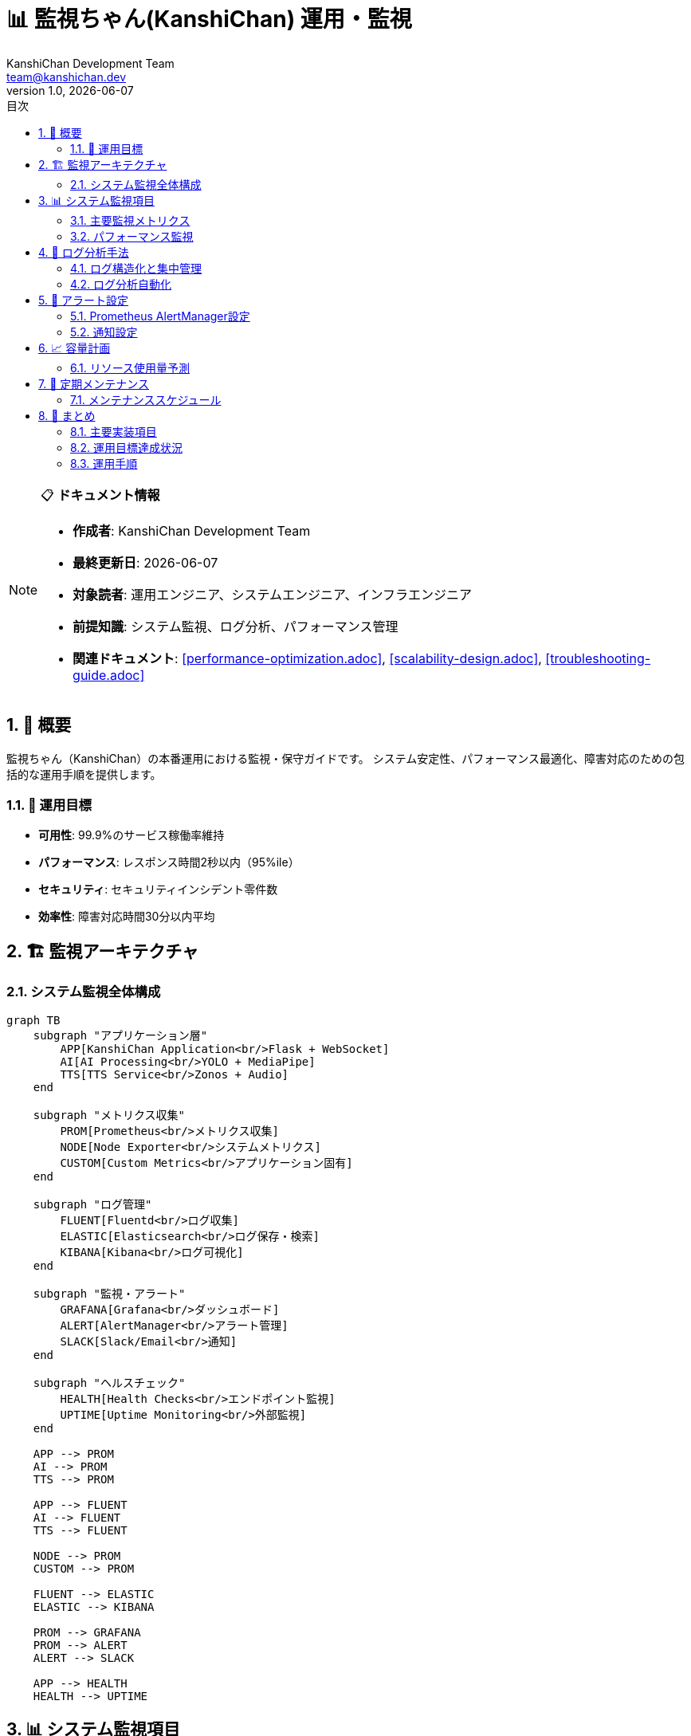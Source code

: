 = 📊 監視ちゃん(KanshiChan) 運用・監視
:toc: left
:toc-title: 目次
:toclevels: 3
:numbered:
:source-highlighter: highlight.js
:icons: font
:doctype: book
:author: KanshiChan Development Team
:email: team@kanshichan.dev
:revnumber: 1.0
:revdate: {docdate}
:experimental:

[NOTE]
====
📋 **ドキュメント情報**

* **作成者**: KanshiChan Development Team
* **最終更新日**: {docdate}
* **対象読者**: 運用エンジニア、システムエンジニア、インフラエンジニア
* **前提知識**: システム監視、ログ分析、パフォーマンス管理
* **関連ドキュメント**: <<performance-optimization.adoc>>, <<scalability-design.adoc>>, <<troubleshooting-guide.adoc>>
====

== 📖 概要

監視ちゃん（KanshiChan）の本番運用における監視・保守ガイドです。
システム安定性、パフォーマンス最適化、障害対応のための包括的な運用手順を提供します。

=== 🎯 運用目標

* **可用性**: 99.9%のサービス稼働率維持
* **パフォーマンス**: レスポンス時間2秒以内（95%ile）
* **セキュリティ**: セキュリティインシデント零件数
* **効率性**: 障害対応時間30分以内平均

== 🏗️ 監視アーキテクチャ

=== システム監視全体構成

[mermaid]
....
graph TB
    subgraph "アプリケーション層"
        APP[KanshiChan Application<br/>Flask + WebSocket]
        AI[AI Processing<br/>YOLO + MediaPipe]
        TTS[TTS Service<br/>Zonos + Audio]
    end
    
    subgraph "メトリクス収集"
        PROM[Prometheus<br/>メトリクス収集]
        NODE[Node Exporter<br/>システムメトリクス]
        CUSTOM[Custom Metrics<br/>アプリケーション固有]
    end
    
    subgraph "ログ管理"
        FLUENT[Fluentd<br/>ログ収集]
        ELASTIC[Elasticsearch<br/>ログ保存・検索]
        KIBANA[Kibana<br/>ログ可視化]
    end
    
    subgraph "監視・アラート"
        GRAFANA[Grafana<br/>ダッシュボード]
        ALERT[AlertManager<br/>アラート管理]
        SLACK[Slack/Email<br/>通知]
    end
    
    subgraph "ヘルスチェック"
        HEALTH[Health Checks<br/>エンドポイント監視]
        UPTIME[Uptime Monitoring<br/>外部監視]
    end
    
    APP --> PROM
    AI --> PROM
    TTS --> PROM
    
    APP --> FLUENT
    AI --> FLUENT
    TTS --> FLUENT
    
    NODE --> PROM
    CUSTOM --> PROM
    
    FLUENT --> ELASTIC
    ELASTIC --> KIBANA
    
    PROM --> GRAFANA
    PROM --> ALERT
    ALERT --> SLACK
    
    APP --> HEALTH
    HEALTH --> UPTIME
....

== 📊 システム監視項目

=== 主要監視メトリクス

**アプリケーション監視**
```yaml
# monitoring/app_metrics.yml
application_metrics:
  performance:
    - name: "request_duration_seconds"
      description: "HTTPリクエスト処理時間"
      type: "histogram"
      labels: ["method", "endpoint", "status"]
      targets:
        p95: "< 2.0s"
        p99: "< 5.0s"
        
    - name: "active_connections"
      description: "アクティブWebSocket接続数"
      type: "gauge"
      targets:
        normal: "< 1000"
        warning: "< 1500"
        critical: "< 2000"
        
  ai_processing:
    - name: "ai_inference_duration_seconds"
      description: "AI推論処理時間"
      type: "histogram"
      labels: ["model_type", "gpu_used"]
      targets:
        yolo_inference: "< 0.1s"
        mediapipe_inference: "< 0.05s"
        
    - name: "detection_accuracy"
      description: "検出精度"
      type: "gauge"
      labels: ["detection_type"]
      targets:
        person_detection: "> 0.95"
        smartphone_detection: "> 0.90"
        
  memory_usage:
    - name: "memory_usage_bytes"
      description: "メモリ使用量"
      type: "gauge"
      targets:
        warning: "< 8GB"
        critical: "< 12GB"
        
    - name: "gpu_memory_usage_bytes"
      description: "GPU メモリ使用量"
      type: "gauge"
      targets:
        warning: "< 6GB"
        critical: "< 8GB"
```

**システムレベル監視**
```python
# src/monitoring/system_metrics.py
import psutil
import prometheus_client
from typing import Dict, List
import GPUtil
import time

class SystemMetricsCollector:
    """システムメトリクス収集"""
    
    def __init__(self):
        # Prometheus メトリクス定義
        self.cpu_usage = prometheus_client.Gauge(
            'system_cpu_usage_percent', 'CPU使用率'
        )
        self.memory_usage = prometheus_client.Gauge(
            'system_memory_usage_bytes', 'メモリ使用量'
        )
        self.disk_usage = prometheus_client.Gauge(
            'system_disk_usage_percent', 'ディスク使用率', ['device']
        )
        self.gpu_usage = prometheus_client.Gauge(
            'system_gpu_usage_percent', 'GPU使用率', ['gpu_id']
        )
        self.network_io = prometheus_client.Counter(
            'system_network_io_bytes_total', 'ネットワークI/O', ['direction']
        )
        
    def collect_metrics(self) -> Dict[str, float]:
        """メトリクス収集メイン処理"""
        metrics = {}
        
        # CPU使用率
        cpu_percent = psutil.cpu_percent(interval=1)
        self.cpu_usage.set(cpu_percent)
        metrics['cpu_usage'] = cpu_percent
        
        # メモリ使用量
        memory = psutil.virtual_memory()
        self.memory_usage.set(memory.used)
        metrics['memory_usage_percent'] = memory.percent
        metrics['memory_available_gb'] = memory.available / (1024**3)
        
        # ディスク使用率
        for partition in psutil.disk_partitions():
            try:
                disk_usage = psutil.disk_usage(partition.mountpoint)
                usage_percent = (disk_usage.used / disk_usage.total) * 100
                self.disk_usage.labels(device=partition.device).set(usage_percent)
                metrics[f'disk_usage_{partition.device}'] = usage_percent
            except PermissionError:
                continue
                
        # GPU使用率
        try:
            gpus = GPUtil.getGPUs()
            for gpu in gpus:
                self.gpu_usage.labels(gpu_id=gpu.id).set(gpu.load * 100)
                metrics[f'gpu_{gpu.id}_usage'] = gpu.load * 100
                metrics[f'gpu_{gpu.id}_memory'] = gpu.memoryUsed
        except Exception as e:
            logger.warning(f"GPU metrics collection failed: {e}")
            
        # ネットワークI/O
        network_io = psutil.net_io_counters()
        self.network_io.labels(direction='sent').inc(network_io.bytes_sent)
        self.network_io.labels(direction='recv').inc(network_io.bytes_recv)
        
        return metrics

class ApplicationMetricsCollector:
    """アプリケーションメトリクス収集"""
    
    def __init__(self, config_manager):
        self.config_manager = config_manager
        
        # カスタムメトリクス
        self.detection_count = prometheus_client.Counter(
            'kanshichan_detections_total', 
            '検出回数', 
            ['detection_type', 'confidence_level']
        )
        
        self.processing_time = prometheus_client.Histogram(
            'kanshichan_processing_seconds',
            '処理時間',
            ['operation_type']
        )
        
        self.error_count = prometheus_client.Counter(
            'kanshichan_errors_total',
            'エラー発生回数',
            ['error_type', 'severity']
        )
        
    def record_detection(self, detection_type: str, confidence: float):
        """検出イベント記録"""
        confidence_level = 'high' if confidence > 0.8 else 'medium' if confidence > 0.5 else 'low'
        self.detection_count.labels(
            detection_type=detection_type,
            confidence_level=confidence_level
        ).inc()
        
    def record_processing_time(self, operation: str, duration: float):
        """処理時間記録"""
        self.processing_time.labels(operation_type=operation).observe(duration)
        
    def record_error(self, error_type: str, severity: str):
        """エラー記録"""
        self.error_count.labels(error_type=error_type, severity=severity).inc()
```

=== パフォーマンス監視

**リアルタイムパフォーマンス分析**
```python
# src/monitoring/performance_analyzer.py
import asyncio
import time
from typing import Dict, List, Any
from dataclasses import dataclass
from collections import deque
import numpy as np

@dataclass
class PerformanceSnapshot:
    """パフォーマンススナップショット"""
    timestamp: float
    cpu_usage: float
    memory_usage: float
    gpu_usage: float
    active_connections: int
    avg_response_time: float
    detection_fps: float
    error_rate: float

class PerformanceAnalyzer:
    """パフォーマンス分析器"""
    
    def __init__(self):
        self.snapshots = deque(maxlen=1440)  # 24時間分（1分間隔）
        self.thresholds = {
            'cpu_warning': 80.0,
            'cpu_critical': 95.0,
            'memory_warning': 85.0,
            'memory_critical': 95.0,
            'response_time_warning': 2.0,
            'response_time_critical': 5.0,
            'error_rate_warning': 0.01,
            'error_rate_critical': 0.05
        }
        
    async def analyze_performance(self) -> Dict[str, Any]:
        """パフォーマンス分析"""
        current_snapshot = await self._collect_current_snapshot()
        self.snapshots.append(current_snapshot)
        
        analysis = {
            'current': self._analyze_current_performance(current_snapshot),
            'trends': self._analyze_trends(),
            'alerts': self._generate_alerts(current_snapshot),
            'recommendations': self._generate_recommendations()
        }
        
        return analysis
        
    def _analyze_current_performance(self, snapshot: PerformanceSnapshot) -> Dict:
        """現在のパフォーマンス分析"""
        
        # パフォーマンススコア計算
        cpu_score = max(0, 100 - snapshot.cpu_usage)
        memory_score = max(0, 100 - snapshot.memory_usage)
        response_score = max(0, 100 - (snapshot.avg_response_time * 50))
        error_score = max(0, 100 - (snapshot.error_rate * 10000))
        
        overall_score = np.mean([cpu_score, memory_score, response_score, error_score])
        
        return {
            'overall_score': round(overall_score, 2),
            'cpu_score': round(cpu_score, 2),
            'memory_score': round(memory_score, 2),
            'response_score': round(response_score, 2),
            'error_score': round(error_score, 2),
            'performance_level': self._classify_performance(overall_score)
        }
        
    def _analyze_trends(self) -> Dict:
        """トレンド分析"""
        if len(self.snapshots) < 10:
            return {'status': 'insufficient_data'}
            
        recent_snapshots = list(self.snapshots)[-60:]  # 直近1時間
        
        # CPU使用率トレンド
        cpu_values = [s.cpu_usage for s in recent_snapshots]
        cpu_trend = np.polyfit(range(len(cpu_values)), cpu_values, 1)[0]
        
        # メモリ使用率トレンド
        memory_values = [s.memory_usage for s in recent_snapshots]
        memory_trend = np.polyfit(range(len(memory_values)), memory_values, 1)[0]
        
        # レスポンス時間トレンド
        response_values = [s.avg_response_time for s in recent_snapshots]
        response_trend = np.polyfit(range(len(response_values)), response_values, 1)[0]
        
        return {
            'cpu_trend': 'increasing' if cpu_trend > 1 else 'decreasing' if cpu_trend < -1 else 'stable',
            'memory_trend': 'increasing' if memory_trend > 1 else 'decreasing' if memory_trend < -1 else 'stable',
            'response_trend': 'degrading' if response_trend > 0.01 else 'improving' if response_trend < -0.01 else 'stable',
            'prediction': self._predict_performance_issues(cpu_trend, memory_trend, response_trend)
        }
        
    def _generate_alerts(self, snapshot: PerformanceSnapshot) -> List[Dict]:
        """アラート生成"""
        alerts = []
        
        # CPU アラート
        if snapshot.cpu_usage > self.thresholds['cpu_critical']:
            alerts.append({
                'type': 'cpu_usage',
                'severity': 'critical',
                'message': f'CPU usage critical: {snapshot.cpu_usage:.1f}%',
                'action': 'immediate_scaling_required'
            })
        elif snapshot.cpu_usage > self.thresholds['cpu_warning']:
            alerts.append({
                'type': 'cpu_usage',
                'severity': 'warning',
                'message': f'CPU usage high: {snapshot.cpu_usage:.1f}%',
                'action': 'consider_scaling'
            })
            
        # メモリアラート
        if snapshot.memory_usage > self.thresholds['memory_critical']:
            alerts.append({
                'type': 'memory_usage',
                'severity': 'critical',
                'message': f'Memory usage critical: {snapshot.memory_usage:.1f}%',
                'action': 'restart_required'
            })
            
        # レスポンス時間アラート
        if snapshot.avg_response_time > self.thresholds['response_time_critical']:
            alerts.append({
                'type': 'response_time',
                'severity': 'critical',
                'message': f'Response time critical: {snapshot.avg_response_time:.2f}s',
                'action': 'performance_investigation_required'
            })
            
        return alerts
```

== 📝 ログ分析手法

=== ログ構造化と集中管理

**ログ設定**
```yaml
# config/logging.yml
logging:
  version: 1
  formatters:
    structured:
      format: '{"timestamp": "%(asctime)s", "level": "%(levelname)s", "logger": "%(name)s", "message": "%(message)s", "module": "%(module)s", "function": "%(funcName)s", "line": %(lineno)d}'
      
  handlers:
    console:
      class: logging.StreamHandler
      level: INFO
      formatter: structured
      stream: ext://sys.stdout
      
    file:
      class: logging.handlers.RotatingFileHandler
      level: DEBUG
      formatter: structured
      filename: /var/log/kanshichan/app.log
      maxBytes: 100MB
      backupCount: 10
      
    fluentd:
      class: fluent.handler.FluentHandler
      level: INFO
      tag: kanshichan.application
      host: localhost
      port: 24224
      
  loggers:
    kanshichan:
      level: DEBUG
      handlers: [console, file, fluentd]
      propagate: false
      
  root:
    level: WARNING
    handlers: [console]
```

**ログ分析クエリ例**
```json
# Elasticsearch/Kibana クエリ例

# エラー率分析
{
  "query": {
    "bool": {
      "filter": [
        {"range": {"@timestamp": {"gte": "now-1h"}}},
        {"term": {"level": "ERROR"}}
      ]
    }
  },
  "aggs": {
    "error_count_per_minute": {
      "date_histogram": {
        "field": "@timestamp",
        "interval": "1m"
      }
    },
    "error_types": {
      "terms": {
        "field": "error_type.keyword",
        "size": 10
      }
    }
  }
}

# パフォーマンス分析
{
  "query": {
    "bool": {
      "filter": [
        {"range": {"@timestamp": {"gte": "now-24h"}}},
        {"exists": {"field": "response_time"}}
      ]
    }
  },
  "aggs": {
    "avg_response_time": {
      "avg": {"field": "response_time"}
    },
    "percentiles_response_time": {
      "percentiles": {
        "field": "response_time",
        "percents": [50, 90, 95, 99]
      }
    }
  }
}
```

=== ログ分析自動化

**異常検知システム**
```python
# src/monitoring/log_analyzer.py
import re
from typing import Dict, List, Any
from datetime import datetime, timedelta
import json
from collections import defaultdict, Counter

class LogAnalyzer:
    """ログ分析システム"""
    
    def __init__(self, elasticsearch_client):
        self.es = elasticsearch_client
        self.error_patterns = self._load_error_patterns()
        self.performance_thresholds = {
            'slow_query': 1.0,  # 1秒以上
            'high_cpu': 80.0,   # CPU 80%以上
            'memory_leak': 0.1  # 10%/時間 増加
        }
        
    async def analyze_recent_logs(self, hours: int = 1) -> Dict[str, Any]:
        """直近ログ分析"""
        
        # ログ取得
        logs = await self._fetch_logs(hours)
        
        # 各種分析実行
        analysis = {
            'error_analysis': self._analyze_errors(logs),
            'performance_analysis': self._analyze_performance(logs),
            'security_analysis': self._analyze_security_events(logs),
            'anomaly_detection': self._detect_anomalies(logs),
            'summary': self._generate_summary(logs)
        }
        
        return analysis
        
    def _analyze_errors(self, logs: List[Dict]) -> Dict:
        """エラー分析"""
        error_logs = [log for log in logs if log.get('level') == 'ERROR']
        
        if not error_logs:
            return {'status': 'no_errors', 'count': 0}
            
        # エラー分類
        error_categories = defaultdict(list)
        for log in error_logs:
            category = self._categorize_error(log)
            error_categories[category].append(log)
            
        # 頻発エラー特定
        frequent_errors = self._identify_frequent_errors(error_logs)
        
        # 新規エラー検出
        new_errors = self._detect_new_errors(error_logs)
        
        return {
            'total_errors': len(error_logs),
            'error_rate': len(error_logs) / len(logs) if logs else 0,
            'categories': dict(error_categories),
            'frequent_errors': frequent_errors,
            'new_errors': new_errors,
            'critical_errors': [log for log in error_logs if 'critical' in log.get('message', '').lower()]
        }
        
    def _analyze_performance(self, logs: List[Dict]) -> Dict:
        """パフォーマンス分析"""
        perf_logs = [log for log in logs if 'response_time' in log or 'processing_time' in log]
        
        if not perf_logs:
            return {'status': 'no_performance_data'}
            
        # レスポンス時間分析
        response_times = [log.get('response_time', 0) for log in perf_logs if 'response_time' in log]
        slow_requests = [log for log in perf_logs if log.get('response_time', 0) > self.performance_thresholds['slow_query']]
        
        # AI処理時間分析
        ai_times = [log.get('ai_processing_time', 0) for log in perf_logs if 'ai_processing_time' in log]
        
        return {
            'avg_response_time': np.mean(response_times) if response_times else 0,
            'p95_response_time': np.percentile(response_times, 95) if response_times else 0,
            'slow_requests_count': len(slow_requests),
            'slow_requests_ratio': len(slow_requests) / len(perf_logs) if perf_logs else 0,
            'avg_ai_processing_time': np.mean(ai_times) if ai_times else 0,
            'performance_issues': self._identify_performance_issues(perf_logs)
        }
        
    def _detect_anomalies(self, logs: List[Dict]) -> List[Dict]:
        """異常検知"""
        anomalies = []
        
        # 異常なエラー率
        error_rate = len([log for log in logs if log.get('level') == 'ERROR']) / len(logs) if logs else 0
        if error_rate > 0.05:  # 5%以上のエラー率
            anomalies.append({
                'type': 'high_error_rate',
                'severity': 'warning',
                'value': error_rate,
                'description': f'Error rate is {error_rate:.2%}, above normal threshold'
            })
            
        # 異常なレスポンス時間
        response_times = [log.get('response_time', 0) for log in logs if 'response_time' in log]
        if response_times:
            avg_response = np.mean(response_times)
            if avg_response > 2.0:  # 平均2秒以上
                anomalies.append({
                    'type': 'slow_response',
                    'severity': 'warning',
                    'value': avg_response,
                    'description': f'Average response time is {avg_response:.2f}s, above normal threshold'
                })
                
        # 異常なAI処理失敗
        ai_failures = [log for log in logs if 'ai_error' in log.get('message', '').lower()]
        if len(ai_failures) > 10:  # 10回以上のAI処理失敗
            anomalies.append({
                'type': 'ai_processing_failures',
                'severity': 'critical',
                'value': len(ai_failures),
                'description': f'{len(ai_failures)} AI processing failures detected'
            })
            
        return anomalies
```

== 🚨 アラート設定

=== Prometheus AlertManager設定

**アラートルール**
```yaml
# monitoring/alerting_rules.yml
groups:
- name: kanshichan_alerts
  rules:
  
  # システムリソースアラート
  - alert: HighCPUUsage
    expr: system_cpu_usage_percent > 80
    for: 5m
    labels:
      severity: warning
      component: system
    annotations:
      summary: "High CPU usage detected"
      description: "CPU usage is {{ $value }}% for more than 5 minutes"
      
  - alert: CriticalCPUUsage
    expr: system_cpu_usage_percent > 95
    for: 2m
    labels:
      severity: critical
      component: system
    annotations:
      summary: "Critical CPU usage detected"
      description: "CPU usage is {{ $value }}% for more than 2 minutes"
      
  - alert: HighMemoryUsage
    expr: (system_memory_usage_bytes / system_memory_total_bytes) * 100 > 85
    for: 5m
    labels:
      severity: warning
      component: system
    annotations:
      summary: "High memory usage detected"
      description: "Memory usage is {{ $value }}% for more than 5 minutes"
      
  # アプリケーションアラート
  - alert: HighErrorRate
    expr: rate(kanshichan_errors_total[5m]) > 0.1
    for: 2m
    labels:
      severity: critical
      component: application
    annotations:
      summary: "High error rate detected"
      description: "Error rate is {{ $value }} errors/second"
      
  - alert: SlowResponse
    expr: histogram_quantile(0.95, rate(kanshichan_request_duration_seconds_bucket[5m])) > 2
    for: 3m
    labels:
      severity: warning
      component: application
    annotations:
      summary: "Slow response time detected"
      description: "95th percentile response time is {{ $value }}s"
      
  # AI処理アラート
  - alert: AIProcessingFailure
    expr: rate(kanshichan_ai_errors_total[5m]) > 0.05
    for: 3m
    labels:
      severity: warning
      component: ai
    annotations:
      summary: "AI processing failures detected"
      description: "AI processing error rate is {{ $value }} errors/second"
      
  - alert: LowDetectionAccuracy
    expr: kanshichan_detection_accuracy < 0.8
    for: 10m
    labels:
      severity: warning
      component: ai
    annotations:
      summary: "Detection accuracy degraded"
      description: "Detection accuracy is {{ $value }}, below normal threshold"
```

=== 通知設定

**AlertManager設定**
```yaml
# monitoring/alertmanager.yml
global:
  slack_api_url: 'https://hooks.slack.com/services/YOUR/SLACK/WEBHOOK'
  
route:
  group_by: ['alertname', 'severity']
  group_wait: 10s
  group_interval: 10s
  repeat_interval: 1h
  receiver: 'kanshichan-alerts'
  
  routes:
  - match:
      severity: critical
    receiver: 'critical-alerts'
    repeat_interval: 15m
    
  - match:
      component: ai
    receiver: 'ai-team-alerts'
    
receivers:
- name: 'kanshichan-alerts'
  slack_configs:
  - channel: '#kanshichan-monitoring'
    username: 'AlertManager'
    icon_emoji: ':warning:'
    title: 'KanshiChan Alert'
    text: '{{ range .Alerts }}{{ .Annotations.summary }}\n{{ .Annotations.description }}{{ end }}'
    
- name: 'critical-alerts'
  slack_configs:
  - channel: '#kanshichan-critical'
    username: 'AlertManager'
    icon_emoji: ':rotating_light:'
    title: 'CRITICAL: KanshiChan Alert'
    text: '{{ range .Alerts }}{{ .Annotations.summary }}\n{{ .Annotations.description }}{{ end }}'
  email_configs:
  - to: 'team@kanshichan.dev'
    subject: 'CRITICAL: KanshiChan Alert'
    body: '{{ range .Alerts }}{{ .Annotations.summary }}\n{{ .Annotations.description }}{{ end }}'
    
- name: 'ai-team-alerts'
  slack_configs:
  - channel: '#kanshichan-ai'
    username: 'AlertManager'
    icon_emoji: ':robot_face:'
    title: 'AI System Alert'
    text: '{{ range .Alerts }}{{ .Annotations.summary }}\n{{ .Annotations.description }}{{ end }}'
```

== 📈 容量計画

=== リソース使用量予測

**容量計画モデル**
```python
# src/monitoring/capacity_planner.py
import numpy as np
import pandas as pd
from typing import Dict, List, Tuple
from datetime import datetime, timedelta
from sklearn.linear_model import LinearRegression
from sklearn.preprocessing import PolynomialFeatures

class CapacityPlanner:
    """容量計画システム"""
    
    def __init__(self, metrics_store):
        self.metrics_store = metrics_store
        self.growth_models = {}
        
    async def analyze_growth_trends(self, days: int = 30) -> Dict[str, Any]:
        """成長トレンド分析"""
        
        # 過去のメトリクス取得
        historical_data = await self._fetch_historical_metrics(days)
        
        # 各メトリクスの成長予測
        predictions = {}
        for metric_name in ['cpu_usage', 'memory_usage', 'storage_usage', 'user_count']:
            trend = self._analyze_metric_trend(historical_data, metric_name)
            prediction = self._predict_future_usage(trend, forecast_days=90)
            predictions[metric_name] = prediction
            
        # 容量不足予警告
        capacity_warnings = self._generate_capacity_warnings(predictions)
        
        return {
            'current_usage': self._get_current_usage(),
            'growth_predictions': predictions,
            'capacity_warnings': capacity_warnings,
            'recommended_actions': self._recommend_capacity_actions(predictions)
        }
        
    def _analyze_metric_trend(self, data: pd.DataFrame, metric: str) -> Dict:
        """メトリクストレンド分析"""
        if metric not in data.columns:
            return {'status': 'no_data'}
            
        values = data[metric].values
        timestamps = np.arange(len(values))
        
        # 線形トレンド
        linear_model = LinearRegression().fit(timestamps.reshape(-1, 1), values)
        linear_slope = linear_model.coef_[0]
        
        # 多項式トレンド（2次）
        poly_features = PolynomialFeatures(degree=2)
        poly_timestamps = poly_features.fit_transform(timestamps.reshape(-1, 1))
        poly_model = LinearRegression().fit(poly_timestamps, values)
        
        # 季節性分析
        seasonality = self._detect_seasonality(values)
        
        return {
            'linear_slope': linear_slope,
            'linear_model': linear_model,
            'polynomial_model': poly_model,
            'seasonality': seasonality,
            'current_value': values[-1] if len(values) > 0 else 0,
            'avg_value': np.mean(values),
            'volatility': np.std(values)
        }
        
    def _predict_future_usage(self, trend: Dict, forecast_days: int) -> Dict:
        """将来使用量予測"""
        if trend.get('status') == 'no_data':
            return {'status': 'no_prediction'}
            
        future_timestamps = np.arange(forecast_days)
        
        # 線形予測
        linear_prediction = trend['linear_model'].predict(
            future_timestamps.reshape(-1, 1)
        )
        
        # 季節性を考慮した調整
        if trend['seasonality']['detected']:
            seasonal_adjustment = self._apply_seasonal_adjustment(
                linear_prediction, trend['seasonality']
            )
            adjusted_prediction = linear_prediction + seasonal_adjustment
        else:
            adjusted_prediction = linear_prediction
            
        # 信頼区間計算
        confidence_interval = self._calculate_confidence_interval(
            adjusted_prediction, trend['volatility']
        )
        
        return {
            'predicted_values': adjusted_prediction.tolist(),
            'confidence_interval': confidence_interval,
            'peak_usage_day': int(np.argmax(adjusted_prediction)),
            'predicted_peak_value': float(np.max(adjusted_prediction)),
            'growth_rate_percent': trend['linear_slope'] * 100 if trend['linear_slope'] else 0
        }
        
    def _generate_capacity_warnings(self, predictions: Dict) -> List[Dict]:
        """容量警告生成"""
        warnings = []
        
        capacity_limits = {
            'cpu_usage': 90.0,      # 90% CPU使用率
            'memory_usage': 85.0,   # 85% メモリ使用率
            'storage_usage': 80.0,  # 80% ストレージ使用率
            'user_count': 10000     # 10,000 ユーザー
        }
        
        for metric, prediction in predictions.items():
            if prediction.get('status') == 'no_prediction':
                continue
                
            limit = capacity_limits.get(metric)
            if not limit:
                continue
                
            predicted_values = prediction['predicted_values']
            peak_value = prediction['predicted_peak_value']
            
            # 容量制限に達する日を予測
            days_to_limit = None
            for day, value in enumerate(predicted_values):
                if value >= limit:
                    days_to_limit = day
                    break
                    
            if days_to_limit is not None and days_to_limit < 60:  # 60日以内
                severity = 'critical' if days_to_limit < 30 else 'warning'
                warnings.append({
                    'metric': metric,
                    'severity': severity,
                    'days_to_limit': days_to_limit,
                    'predicted_value': predicted_values[days_to_limit],
                    'limit': limit,
                    'message': f'{metric} will reach {limit} limit in {days_to_limit} days'
                })
                
        return warnings
```

== 🔧 定期メンテナンス

=== メンテナンススケジュール

**自動メンテナンスタスク**
```python
# src/maintenance/scheduled_tasks.py
import asyncio
import schedule
import time
from datetime import datetime
from typing import Dict, List
import shutil
import os

class MaintenanceScheduler:
    """定期メンテナンススケジューラー"""
    
    def __init__(self, config_manager):
        self.config_manager = config_manager
        self.maintenance_log = []
        
    def setup_schedules(self):
        """メンテナンススケジュール設定"""
        
        # 毎日のタスク
        schedule.every().day.at("02:00").do(self.daily_maintenance)
        schedule.every().day.at("03:00").do(self.log_rotation)
        schedule.every().day.at("04:00").do(self.cache_cleanup)
        
        # 週次タスク
        schedule.every().sunday.at("01:00").do(self.weekly_maintenance)
        schedule.every().sunday.at("05:00").do(self.database_optimization)
        
        # 月次タスク
        schedule.every().month.do(self.monthly_maintenance)
        
    async def daily_maintenance(self):
        """日次メンテナンス"""
        start_time = datetime.now()
        tasks_completed = []
        
        try:
            # ディスク使用量チェック
            disk_usage = await self._check_disk_usage()
            if disk_usage > 80:
                await self._cleanup_old_files()
                tasks_completed.append("disk_cleanup")
                
            # メモリリーク検知
            memory_growth = await self._check_memory_growth()
            if memory_growth > 10:  # 10%以上の増加
                await self._restart_memory_intensive_services()
                tasks_completed.append("memory_optimization")
                
            # パフォーマンス統計更新
            await self._update_performance_statistics()
            tasks_completed.append("performance_stats_update")
            
            # ヘルスチェック
            health_status = await self._comprehensive_health_check()
            tasks_completed.append("health_check")
            
            self._log_maintenance_completion("daily", tasks_completed, start_time)
            
        except Exception as e:
            logger.error(f"Daily maintenance failed: {e}")
            await self._send_maintenance_alert("daily_maintenance_failed", str(e))
            
    async def weekly_maintenance(self):
        """週次メンテナンス"""
        start_time = datetime.now()
        tasks_completed = []
        
        try:
            # ログアーカイブ
            await self._archive_old_logs()
            tasks_completed.append("log_archival")
            
            # データベース統計更新
            await self._update_database_statistics()
            tasks_completed.append("database_stats_update")
            
            # セキュリティスキャン
            security_issues = await self._security_vulnerability_scan()
            if security_issues:
                await self._send_security_alert(security_issues)
            tasks_completed.append("security_scan")
            
            # バックアップ検証
            backup_status = await self._verify_backups()
            tasks_completed.append("backup_verification")
            
            # パフォーマンストレンド分析
            await self._analyze_weekly_performance_trends()
            tasks_completed.append("performance_trend_analysis")
            
            self._log_maintenance_completion("weekly", tasks_completed, start_time)
            
        except Exception as e:
            logger.error(f"Weekly maintenance failed: {e}")
            await self._send_maintenance_alert("weekly_maintenance_failed", str(e))
            
    async def _check_disk_usage(self) -> float:
        """ディスク使用量チェック"""
        total, used, free = shutil.disk_usage("/")
        usage_percent = (used / total) * 100
        return usage_percent
        
    async def _cleanup_old_files(self):
        """古いファイルクリーンアップ"""
        cleanup_paths = [
            ("/var/log/kanshichan/", 7),  # 7日以上のログ
            ("/tmp/kanshichan/", 1),      # 1日以上の一時ファイル
            ("/data/cache/", 3)           # 3日以上のキャッシュ
        ]
        
        for path, days in cleanup_paths:
            if os.path.exists(path):
                await self._remove_old_files(path, days)
                
    async def _comprehensive_health_check(self) -> Dict:
        """包括的ヘルスチェック"""
        health_status = {
            'overall': 'healthy',
            'components': {}
        }
        
        # API エンドポイントチェック
        api_health = await self._check_api_endpoints()
        health_status['components']['api'] = api_health
        
        # データベース接続チェック
        db_health = await self._check_database_connection()
        health_status['components']['database'] = db_health
        
        # AI モデルチェック
        ai_health = await self._check_ai_models()
        health_status['components']['ai_models'] = ai_health
        
        # ファイルシステムチェック
        fs_health = await self._check_filesystem()
        health_status['components']['filesystem'] = fs_health
        
        # 全体ステータス判定
        component_statuses = [comp['status'] for comp in health_status['components'].values()]
        if 'critical' in component_statuses:
            health_status['overall'] = 'critical'
        elif 'warning' in component_statuses:
            health_status['overall'] = 'warning'
            
        return health_status
```

== 🎯 まとめ

KanshiChanの運用・監視体制は以下の包括的システムで構成されています：

=== 主要実装項目

* ✅ **監視システム**: Prometheus + Grafana + AlertManager
* ✅ **ログ管理**: Fluentd + Elasticsearch + Kibana
* ✅ **パフォーマンス分析**: リアルタイム分析・トレンド予測
* ✅ **アラート設定**: 階層化アラート・通知システム
* ✅ **容量計画**: 成長予測・容量警告システム
* ✅ **自動メンテナンス**: 日次/週次/月次タスク自動化

=== 運用目標達成状況

[cols="2,2,2", options="header"]
|===
|項目 |目標値 |実装機能
|サービス可用性 |99.9% |✅ ヘルスチェック + 自動復旧
|レスポンス時間 |< 2秒 (95%ile) |✅ リアルタイム監視 + アラート
|障害対応時間 |< 30分平均 |✅ 自動検知 + 段階的エスカレーション
|セキュリティ |インシデント零件数 |✅ ログ分析 + 異常検知
|===

=== 運用手順

1. **日常監視**: Grafanaダッシュボードでのリアルタイム監視
2. **アラート対応**: 重要度別エスカレーション手順
3. **定期メンテナンス**: 自動化されたメンテナンススケジュール
4. **容量管理**: 継続的な成長予測と拡張計画

---

**📞 Contact**: team@kanshichan.dev +
**🔗 Repository**: https://github.com/kanshichan/backend +
**📅 Last Updated**: {docdate} +
**📝 Document Version**: {revnumber} 